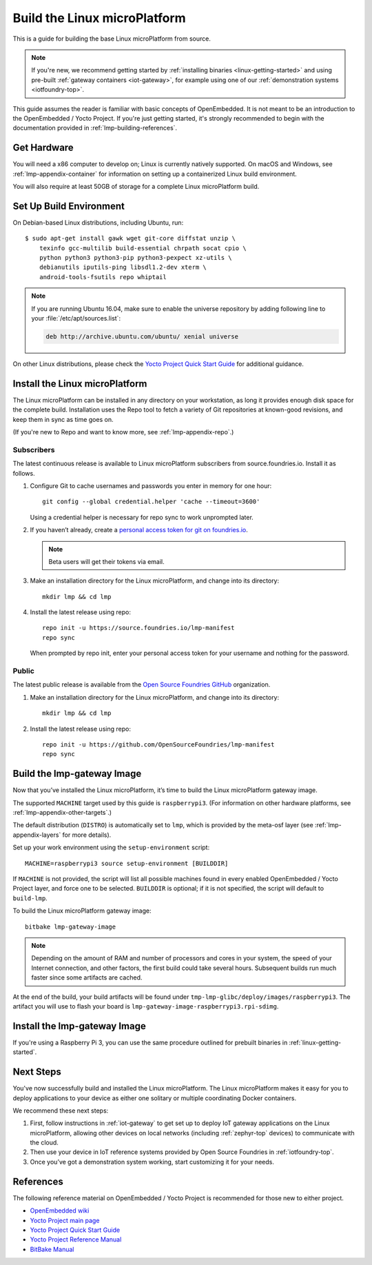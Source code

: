 .. highlight:: sh

.. _lmp-building:

Build the Linux microPlatform
=============================

This is a guide for building the base Linux microPlatform from source.

.. note::

   If you're new, we recommend getting started by :ref:`installing
   binaries <linux-getting-started>` and using pre-built :ref:`gateway
   containers <iot-gateway>`, for example using one of our
   :ref:`demonstration systems <iotfoundry-top>`.

This guide assumes the reader is familiar with basic concepts of
OpenEmbedded. It is not meant to be an introduction to the
OpenEmbedded / Yocto Project. If you're just getting started, it's
strongly recommended to begin with the documentation provided in
:ref:`lmp-building-references`.

.. _lmp-building-get-hardware:

Get Hardware
------------

You will need a x86 computer to develop on; Linux is currently
natively supported. On macOS and Windows, see
:ref:`lmp-appendix-container` for information on setting up a
containerized Linux build environment.

You will also require at least 50GB of storage for a complete Linux
microPlatform build.

Set Up Build Environment
------------------------

On Debian-based Linux distributions, including Ubuntu, run::

   $ sudo apt-get install gawk wget git-core diffstat unzip \
       texinfo gcc-multilib build-essential chrpath socat cpio \
       python python3 python3-pip python3-pexpect xz-utils \
       debianutils iputils-ping libsdl1.2-dev xterm \
       android-tools-fsutils repo whiptail

.. note::

   If you are running Ubuntu 16.04, make sure to enable the universe
   repository by adding following line to your
   :file:`/etc/apt/sources.list`:

   .. code-block:: none

      deb http://archive.ubuntu.com/ubuntu/ xenial universe

On other Linux distributions, please check the `Yocto Project Quick
Start Guide`_ for additional guidance.

Install the Linux microPlatform
-------------------------------

The Linux microPlatform can be installed in any directory on your
workstation, as long it provides enough disk space for the complete
build. Installation uses the Repo tool to fetch a variety of Git
repositories at known-good revisions, and keep them in sync as time
goes on.

(If you're new to Repo and want to know more, see
:ref:`lmp-appendix-repo`.)

Subscribers
~~~~~~~~~~~

The latest continuous release is available to Linux microPlatform
subscribers from source.foundries.io. Install it as follows.

#. Configure Git to cache usernames and passwords you enter in memory
   for one hour::

     git config --global credential.helper 'cache --timeout=3600'

   Using a credential helper is necessary for repo sync to work
   unprompted later.

#. If you haven’t already, create a `personal access token for git on
   foundries.io`_.

   .. note:: Beta users will get their tokens via email.

   .. todo:: remove this once https://foundries.io/s/ is up

#. Make an installation directory for the Linux microPlatform, and
   change into its directory::

     mkdir lmp && cd lmp

#. Install the latest release using repo::

     repo init -u https://source.foundries.io/lmp-manifest
     repo sync

   When prompted by repo init, enter your personal access token for
   your username and nothing for the password.

Public
~~~~~~

The latest public release is available from the `Open Source Foundries
GitHub`_ organization.

#. Make an installation directory for the Linux microPlatform, and change
   into its directory::

     mkdir lmp && cd lmp

#. Install the latest release using repo::

     repo init -u https://github.com/OpenSourceFoundries/lmp-manifest
     repo sync

Build the lmp-gateway Image
---------------------------

Now that you’ve installed the Linux microPlatform, it’s time to build
the Linux microPlatform gateway image.

The supported ``MACHINE`` target used by this guide is
``raspberrypi3``. (For information on other hardware platforms, see
:ref:`lmp-appendix-other-targets`.)

The default distribution (``DISTRO``) is automatically set to ``lmp``,
which is provided by the meta-osf layer (see
:ref:`lmp-appendix-layers` for more details).

Set up your work environment using the ``setup-environment`` script::

  MACHINE=raspberrypi3 source setup-environment [BUILDDIR]

If ``MACHINE`` is not provided, the script will list all possible
machines found in every enabled OpenEmbedded / Yocto Project layer,
and force one to be selected.  ``BUILDDIR`` is optional; if it is not
specified, the script will default to ``build-lmp``.

To build the Linux microPlatform gateway image::

  bitbake lmp-gateway-image

.. note::

   Depending on the amount of RAM and number of processors and cores
   in your system, the speed of your Internet connection, and other
   factors, the first build could take several hours. Subsequent
   builds run much faster since some artifacts are cached.

At the end of the build, your build artifacts will be found under
``tmp-lmp-glibc/deploy/images/raspberrypi3``. The artifact you will
use to flash your board is
``lmp-gateway-image-raspberrypi3.rpi-sdimg``.

Install the lmp-gateway Image
-----------------------------

If you're using a Raspberry Pi 3, you can use the same procedure
outlined for prebuilt binaries in :ref:`linux-getting-started`.

Next Steps
----------

You've now successfully build and installed the Linux
microPlatform. The Linux microPlatform makes it easy for you to deploy
applications to your device as either one solitary or multiple
coordinating Docker containers.

We recommend these next steps:

#. First, follow instructions in :ref:`iot-gateway` to get set up to
   deploy IoT gateway applications on the Linux microPlatform,
   allowing other devices on local networks (including
   :ref:`zephyr-top` devices) to communicate with the cloud.

#. Then use your device in IoT reference systems provided by Open
   Source Foundries in :ref:`iotfoundry-top`.

#. Once you’ve got a demonstration system working, start customizing
   it for your needs.

.. _lmp-building-references:

References
----------

The following reference material on OpenEmbedded / Yocto Project is
recommended for those new to either project.

- `OpenEmbedded wiki`_
- `Yocto Project main page`_
- `Yocto Project Quick Start Guide`_
- `Yocto Project Reference Manual`_
- `BitBake Manual`_

.. _OpenEmbedded wiki:
    https://www.openembedded.org/wiki/Main_Page
.. _Yocto Project main page:
   https://yoctoproject.org/
.. _Yocto Project Quick Start Guide:
   https://www.yoctoproject.org/docs/current/yocto-project-qs/yocto-project-qs.html
.. _Yocto Project Reference Manual:
   https://www.yoctoproject.org/docs/current/ref-manual/ref-manual.html
.. _BitBake Manual:
   http://www.yoctoproject.org/docs/current/bitbake-user-manual/bitbake-user-manual.html

.. _personal access token for git on foundries.io:
   https://foundries.io/s/

.. _Open Source Foundries GitHub:
    https://github.com/OpenSourceFoundries

